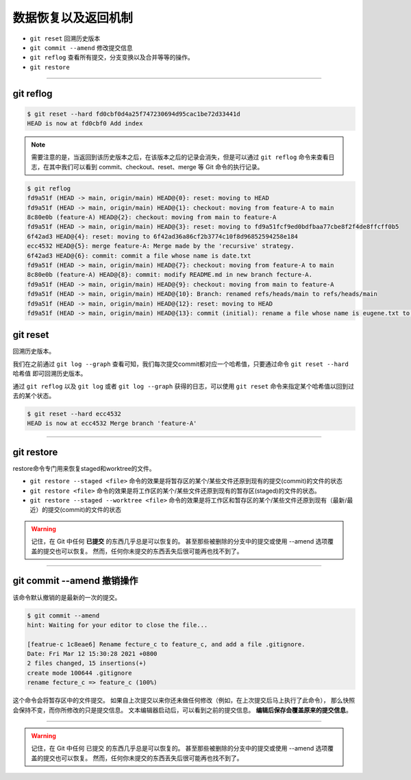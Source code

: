 ================================
数据恢复以及返回机制
================================

* ``git reset`` 回溯历史版本
* ``git commit --amend`` 修改提交信息
* ``git reflog`` 查看所有提交，分支变换以及合并等等的操作。
* ``git restore``

----

git reflog
---------------

.. code-block:: shell

   $ git reset --hard fd0cbf0d4a25f747230694d95cac1be72d33441d
   HEAD is now at fd0cbf0 Add index

.. note:: 
   需要注意的是，当返回到该历史版本之后，在该版本之后的记录会消失，但是可以通过 ``git reflog`` 命令来查看日志，在其中我们可以看到 commit、checkout、reset、merge 等 Git 命令的执行记录。

.. code-block:: shell

   $ git reflog
   fd9a51f (HEAD -> main, origin/main) HEAD@{0}: reset: moving to HEAD
   fd9a51f (HEAD -> main, origin/main) HEAD@{1}: checkout: moving from feature-A to main
   8c80e0b (feature-A) HEAD@{2}: checkout: moving from main to feature-A
   fd9a51f (HEAD -> main, origin/main) HEAD@{3}: reset: moving to fd9a51fcf9ed0bdfbaa77cbe8f2f4de8ffcff0b5
   6f42ad3 HEAD@{4}: reset: moving to 6f42ad36a86cf2b3774c10f8d96852594258e184
   ecc4532 HEAD@{5}: merge feature-A: Merge made by the 'recursive' strategy.
   6f42ad3 HEAD@{6}: commit: commit a file whose name is date.txt
   fd9a51f (HEAD -> main, origin/main) HEAD@{7}: checkout: moving from feature-A to main
   8c80e0b (feature-A) HEAD@{8}: commit: modify README.md in new branch fecture-A.
   fd9a51f (HEAD -> main, origin/main) HEAD@{9}: checkout: moving from main to feature-A
   fd9a51f (HEAD -> main, origin/main) HEAD@{10}: Branch: renamed refs/heads/main to refs/heads/main
   fd9a51f (HEAD -> main, origin/main) HEAD@{12}: reset: moving to HEAD
   fd9a51f (HEAD -> main, origin/main) HEAD@{13}: commit (initial): rename a file whose name is eugene.txt to forest.txt


git reset
--------------

回溯历史版本。

我们在之前通过 ``git log --graph`` 查看可知，我们每次提交commit都对应一个哈希值，只要通过命令 ``git reset --hard 哈希值`` 即可回溯历史版本。


通过 ``git reflog`` 以及 ``git log`` 或者 ``git log --graph`` 获得的日志，可以使用 ``git reset`` 命令来指定某个哈希值以回到过去的某个状态。

.. code-block:: shell

   $ git reset --hard ecc4532
   HEAD is now at ecc4532 Merge branch 'feature-A'

----

git restore
----------------

restore命令专门用来恢复staged和worktree的文件。

* ``git restore --staged <file>`` 命令的效果是将暂存区的某个/某些文件还原到现有的提交(commit)的文件的状态
* ``git restore <file>`` 命令的效果是将工作区的某个/某些文件还原到现有的暂存区(staged)的文件的状态。
* ``git restore --staged --worktree <file>`` 命令的效果是将工作区和暂存区的某个/某些文件还原到现有（最新/最近）的提交(commit)的文件的状态


.. image:: ../../../img/git/git-restore.png
   :alt: git restore

.. warning:: 

   记住，在 Git 中任何 **已提交** 的东西几乎总是可以恢复的。 甚至那些被删除的分支中的提交或使用 --amend 选项覆盖的提交也可以恢复。 然而，任何你未提交的东西丢失后很可能再也找不到了。

----

git commit --amend 撤销操作
--------------------------------

该命令默认撤销的是最新的一次的提交。

.. code-block:: shell

   $ git commit --amend
   hint: Waiting for your editor to close the file...

   [featrue-c 1c8eae6] Rename fecture_c to feature_c, and add a file .gitignore.
   Date: Fri Mar 12 15:30:28 2021 +0800
   2 files changed, 15 insertions(+)
   create mode 100644 .gitignore
   rename fecture_c => feature_c (100%)


这个命令会将暂存区中的文件提交。 如果自上次提交以来你还未做任何修改（例如，在上次提交后马上执行了此命令）， 那么快照会保持不变，而你所修改的只是提交信息。
文本编辑器启动后，可以看到之前的提交信息。 **编辑后保存会覆盖原来的提交信息**。


----

.. warning:: 

   记住，在 Git 中任何 已提交 的东西几乎总是可以恢复的。 甚至那些被删除的分支中的提交或使用 --amend 选项覆盖的提交也可以恢复。 然而，任何你未提交的东西丢失后很可能再也找不到了。
